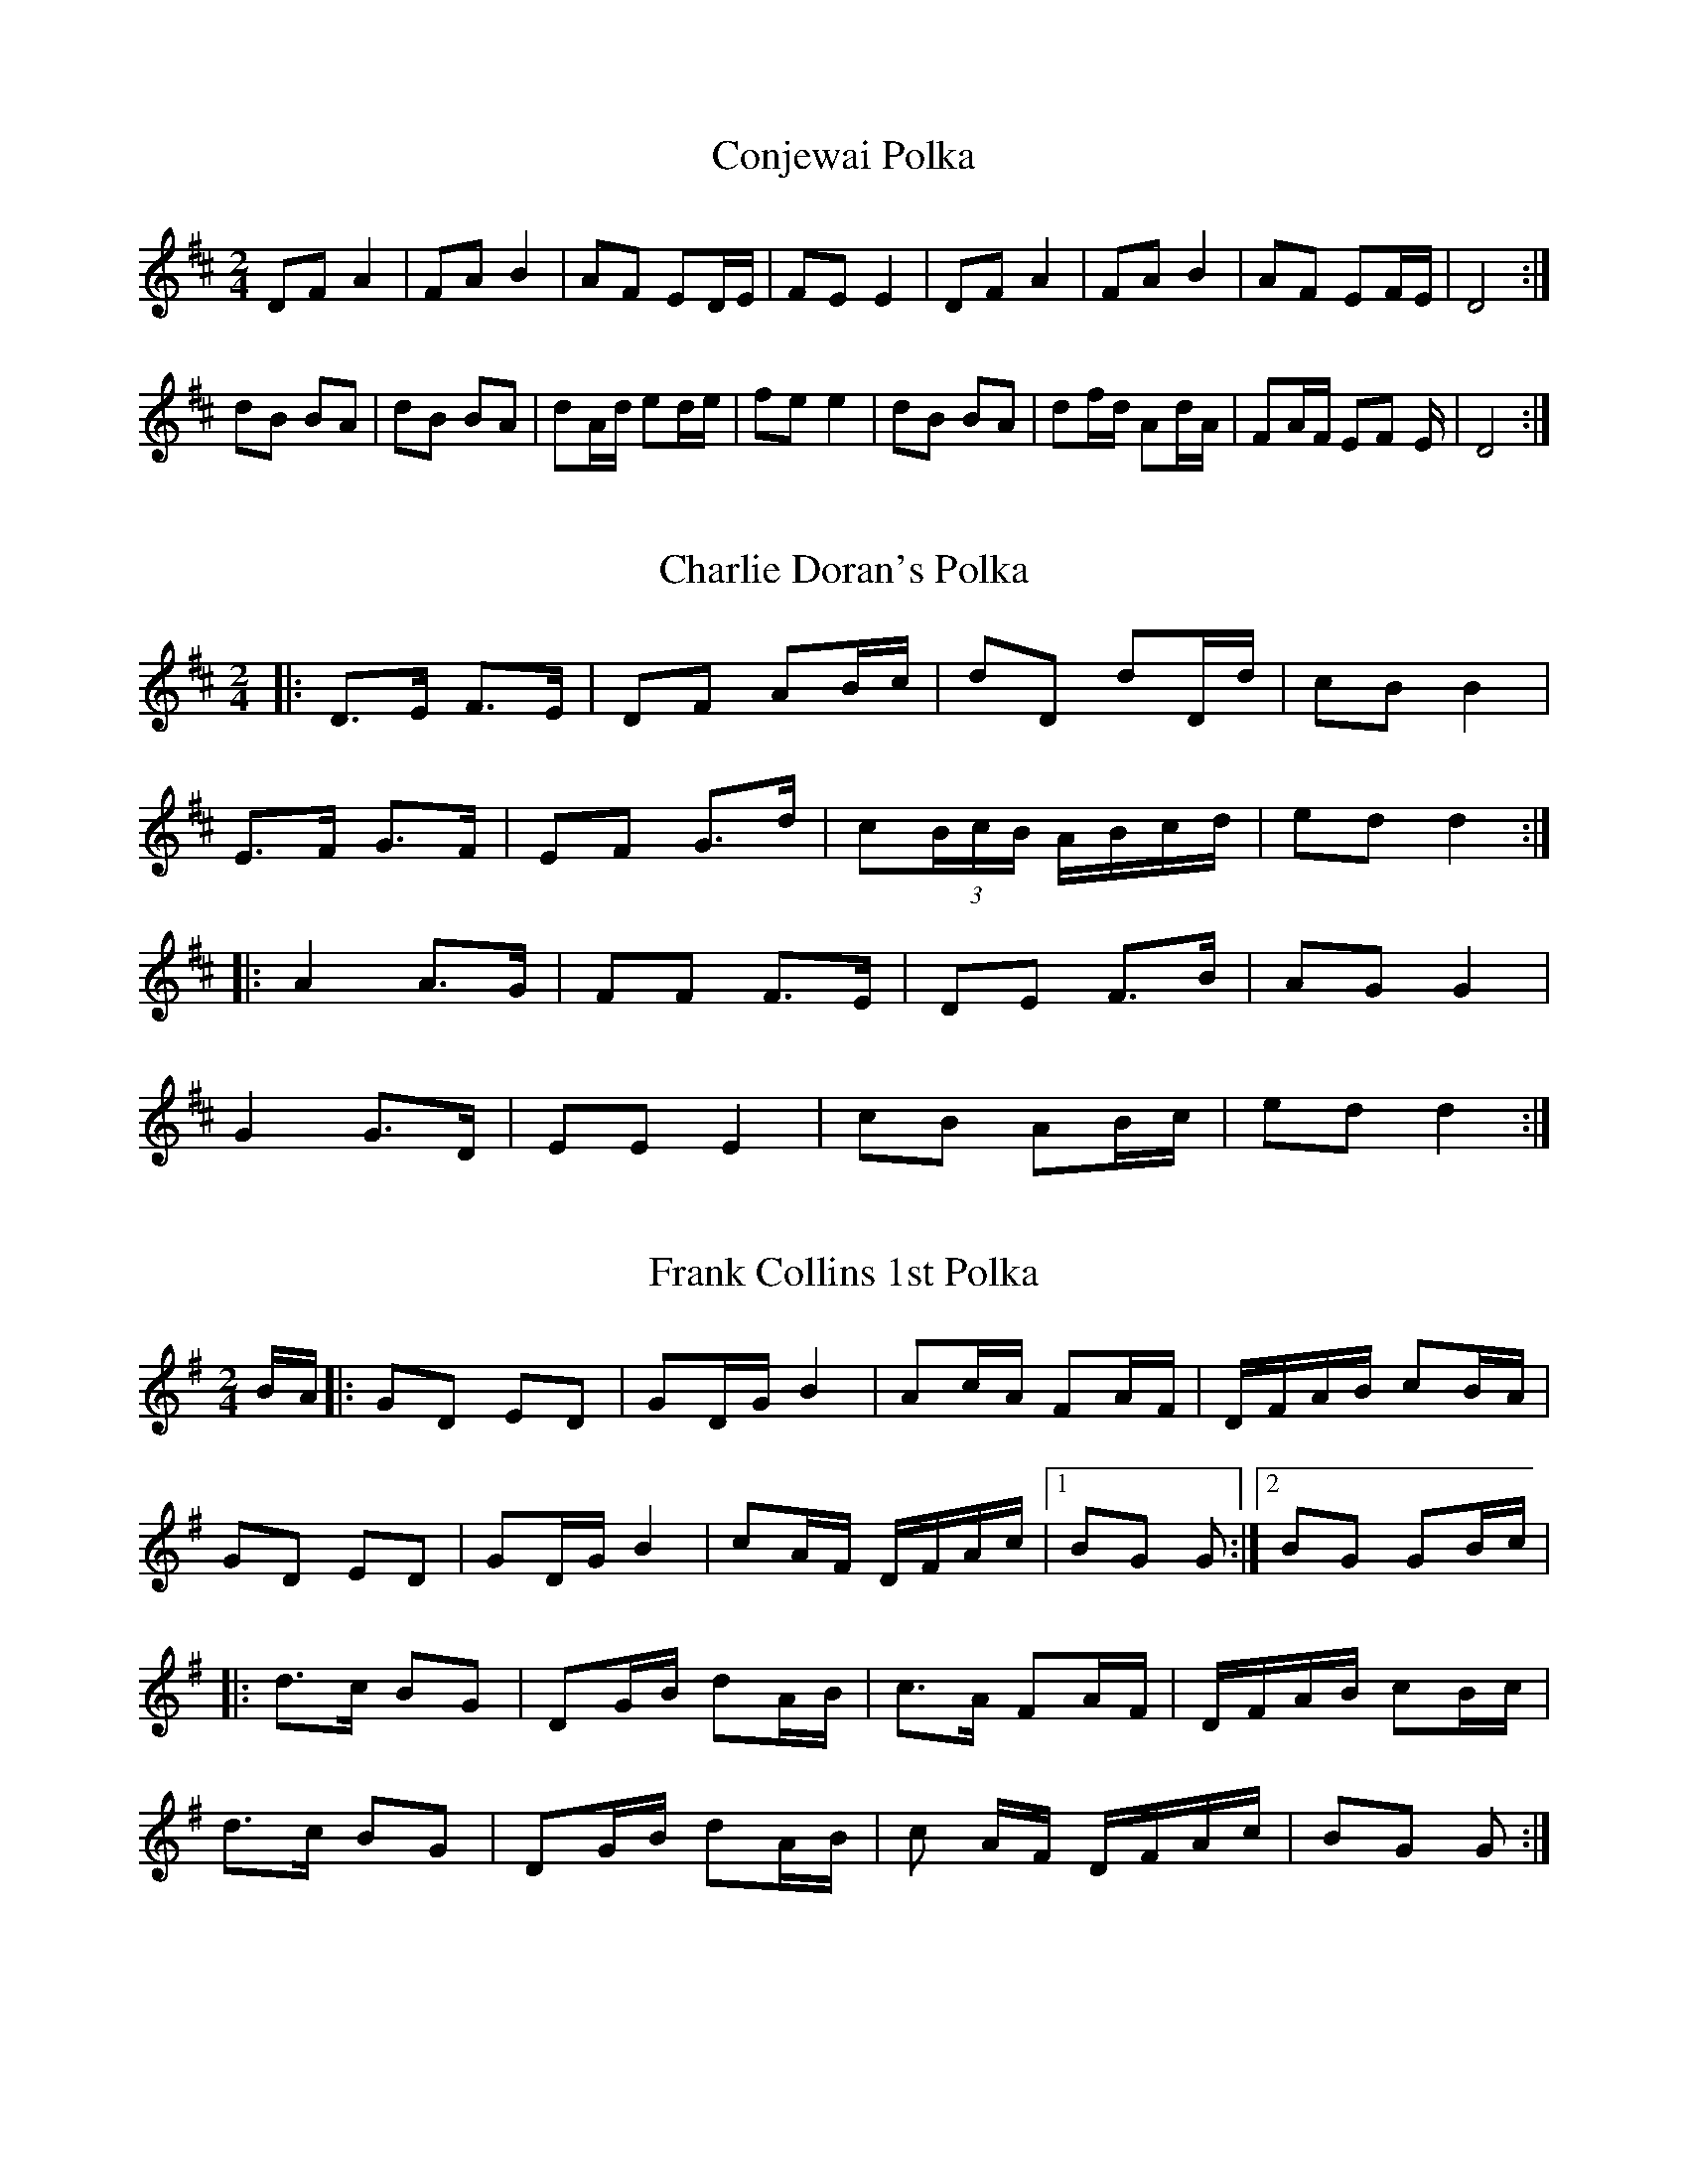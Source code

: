 X:32
T:Conjewai Polka
S:From Roy Croft, accordian player from near Wyong, New South Wales, Australia
S:Collected by Brad Tate, November, 1992
M:2/4
L:1/8
R:Polka
A:Hunter Valley, New South Wales, Australia
Z:Transcribed into ABC by John Furlonger
K:D
DF A2|FA B2|AF ED/2E/2|FE E2|DF A2|FA B2|AF EF/2E/2|D4:|!
dB BA|dB BA|dA/2d/2 ed/2e/2|fe e2|dB BA|df/2d/2 Ad/2A/2|FA/2F/2 EF
/2E/2|D4:|!

X:33
T:Charlie Doran's Polka
S:Charlie Doran
N:Collected by John Meredith
A:Mudgee, New South Wales, Australia
Z: Transcribed into ABC by John Furlonger
M:2/4
R:Polka
L:1/8
K:D
|:D>E F>E|DF AB/2c/2|dD dD/2d/2|cB B2|!
E>F G>F|EF G>d|/
L:1/16
c2(3BcB ABcd|/
L:1/8
ed d2:|!
|:A2 A>G|FF F>E|DE F>B|AG G2|!
G2 G>D|EE E2|cB AB/2c/2|ed d2:|!

X:34
T:Frank Collins 1st Polka
N:Recorded on acetate disk in the 1950s
A:Goulburn, New South Wales, Australia
Z:Transcribed into ABC by John Furlonger
M:2/4
R:Polka
L:1/16
K:G
BA|:G2D2 E2D2|G2DG B4|A2cA F2AF|DFAB c2BA|!
G2D2 E2D2|G2DG B4|c2AF DFAc|1 B2G2 G2:|2 B2G2 G2Bc|!
|:d3c B2G2|D2GB d2AB|c3A F2AF|DFAB c2Bc|!
d3c B2G2|D2GB d2AB|c2 AF DFAc|B2G2 G2:|

X:35
T:Joe Yates Polka
A:Sofala, New South Wales, Australia
M:2/4
R:Polka
L:1/16
K:G
|:cBAG F3E|E2D2 D3D|G2F2 A3B|A2G2 G2AB|!
cBAG F3E|E2D2 D3D|G2F2 B3A|G8:|!
|:d2B2 BAB2|c2e2 a3g|f2A2 cBA2|G2GB d3e|!
d2B2 BAB2|c2e2 a3g|f2A2 cBA2|G2BB G4:|!
|:A2AB A2AB|A2d2 f4|fge2 eAA2|d2f2 a4|!
A2AB A2AB|A2d2 f4|fge2 eAA2|d2f2 d4:|!
|:d2g2 B3d|d2c2 c4|DEFG ABcd|efga b4|!
d2g2 B3d|d2c2 c4|DEFG ABcd|g4 G4:|

X:36
T:Paddy Godden's Lancers Chain Away
M:2/4
L:1/8
S:Paddy Godden, collected by Rob Willis
A:Forbes, New South Wales, Australia
N:2/4 Set Tune used for the fifth figure of the Lancers Quadrille
Z:Transcribed into ABC by John Furlonger
K:G
DG GF|cE E2|DG GF|cE E2|Dd dc|Ec cB|DB BA|EF G2|!
DG GF|cE z2|DG GF|cE z2|Dd dc|Ec cB|DB BA|EF G2||!
A3 G/2A/2|BA EA|BA EF|G4|A3 G/2A/2|BA EA|BA EF|G2 FE||

X:37
T:Bert Powter's First Set Tune
M:2/4
L:1/8
S:Bert Powter, collected by Rob Willis
A:Forbes, New South Wales, Australia
N:2/4 Set Tune used for the First Set
Z:Transcribed into ABC by John Furlonger
K:G
DB, DE/2F/2|G>A G2|E>D EF/2G/2|AB AF/2E/2|DB, DE/2F/2|G>A BA|G>E DB|A2 G
B/2c/2||!
dB cA|BG GB/2c/2|dB cd|eA AB/2c/2|dB/2d/2|cA/2c/2|BG/2B/2 AF/2A/2|D2 EF|
AG G2||

X:38
T:Railway Hotel
M:2/4
L:1/16
S:Bert Sheilds, collected by Alan Musgrove
A:Unanderra, New South Wales south coast, Australia
N:2/4 Set Tune
Z:Transcribed into ABC by John Furlonger
K:G
D2|G2AG F2GF|E2FE D2EF|G2G2 AGF2|G4 z4:|!
B2B2 BAG2|AGAB A2GA|B2B2 BAGF|E4 z2 EF|!
G2AG F2GF|E2FE D2EF|G2G2 AGF2|G4 z4:|

X:39
T:Moonan Flat Set Tune
M:2/4
L:1/8
S:Cecil and Russell Teagh, collected by John Meredith
A:Moonan Brook, upper Hunter Valley, New South Wales, Australia
N:2/4 Set Tune
Z:Transcribed into ABC by John Furlonger
K:D
|:A>A AA|BA FA|dc/2d/2 ed|c2 B2|!
gf a>g|fe dc|Bg Bc|1.B2 A2:|2.d2 d2|!
F>F FF|A2 A2|AA/2d/2 FB|A2 G2|!
E2 EF|G2 GA|c>B AG|F2 F2|!
F>F FG|A2 A>B|Ad FB|A2 G2|!
E2 EF|G2 GA|cA Bc|d2 d2||

X:40
T:Bert Jamieson's Set Tune No.1
S:Bert Jamieson, collected by Rob Willis and John Meredith
A:Upper Murray River district, New South wales, Australia
Z:Transcribed into ABC by John Furlonger
M:2/4
L:1/16
K:G
|:G2(3Bcd e2d2|G2(3Bcd e2d2|G2(3Bcd e2d2|c2F2 A4|!
d2F2 A2F2|d2F2 A2F2|1d2dd e2d2|d2B2 B2BA:|2 d2c2 B2A2| G4 G4||!
|:f2af e2f2|g2b2 d2g2|f2af e2f2|d8|!
f2af e2f2|g2b2 d2g2|f2af e2f2 g8:|!

X:41
T:Bert Jamieson's Set Tune No.2
S:Bert Jamieson, collected by Rob Willis and John Meredith
A:Upper Murray River district, New South wales, Australia
Z:Transcribed into ABC by John Furlonger
M:4/4
L:1/8
K:G
B3c|d2 d2 dedc|B2 B2 B2 A2|G4 D2 G2|B2 A2 A2 AB|!
c2 c2 cdcB|A2 A2 A2 G2|F2 A2 e2 d2|B4 B2c2|!
d2 d2 dedc|B2 B2 B2 A2|G2 B2 d2 g2|e4 d2 ed|!
d6 ef|gfgf e2 fg|agfe d2 d2|e2 f2 g4||!
|:g2 fe d2 e2|c2 d2 B2 c2|d2 ed c2 B2|A8|!
g2 fe d2 e2|c2 d2 B2 c2|d2 d2 e2 f2|g8:|!

X:42
T:Bert Jamieson's Set Tune No.3
S:Bert Jamieson, collected by Rob Willis and John Meredith
A:Upper Murray River district, New South wales, Australia
N:Played for the Lancers/Alberts
Z:Transcribed into ABC by John Furlonger
M:4/4
L:1/8
K:G
|:B,2 D2 E2 F2|G6 D2|B,2 D2 E2 D2|B6 c2|B2 A2 E3 F|A2 G2 F2 (3EFE|D2 D2 E2 F2|G8:|!
B2 d2 c2 A2|B2 G2 G2 EF|G2 F2 E2 B,2|D4 B,2 D2|c6 B2|d2 B2 G2 EF|G2 E2 F2 G2| A6 GA|!
B2 d2 c2 A2|G2 B2 D4|E2 G2 F2 E2|D6 B2|c6 B2|d2 B2 G2 GG|G2 F2 E2 F2|G8||!
d6 e2|d2 B2 A2 G2|E6 G2|F2 E2 D2 GA|B2 d2 d4|e4 d4|A8|A8|!
d6 e2|d2 B2 A2 G2|E6 G2|F2 E2 D2 GA|B2 d2 c2 B2|A2 E2 F2 A2|G4 G4|G8||